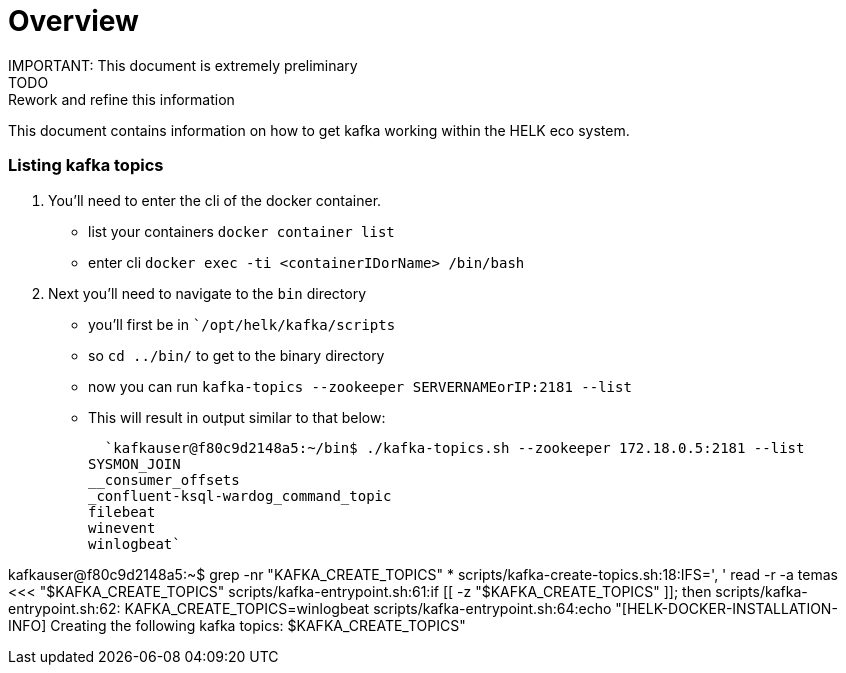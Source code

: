 # Overview
IMPORTANT: This document is extremely preliminary
TODO: Rework and refine this information

This document contains information on how to get kafka working within the HELK eco system.

### Listing kafka topics
1. You'll need to enter the cli of the docker container.

  - list your containers `docker container list`
  - enter cli `docker exec -ti <containerIDorName> /bin/bash`

2. Next you'll need to navigate to the `bin` directory
- you'll first be in ``/opt/helk/kafka/scripts`
- so `cd ../bin/` to get to the binary directory
- now you can run `kafka-topics --zookeeper SERVERNAMEorIP:2181 --list`
- This will result in output similar to that below:

  `kafkauser@f80c9d2148a5:~/bin$ ./kafka-topics.sh --zookeeper 172.18.0.5:2181 --list
SYSMON_JOIN
__consumer_offsets
_confluent-ksql-wardog_command_topic
filebeat
winevent
winlogbeat`

kafkauser@f80c9d2148a5:~$ grep -nr "KAFKA_CREATE_TOPICS" *
scripts/kafka-create-topics.sh:18:IFS=', ' read -r -a temas <<< "$KAFKA_CREATE_TOPICS"
scripts/kafka-entrypoint.sh:61:if [[ -z "$KAFKA_CREATE_TOPICS" ]]; then
scripts/kafka-entrypoint.sh:62:  KAFKA_CREATE_TOPICS=winlogbeat
scripts/kafka-entrypoint.sh:64:echo "[HELK-DOCKER-INSTALLATION-INFO] Creating the following kafka topics: $KAFKA_CREATE_TOPICS"

